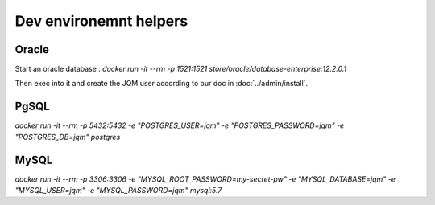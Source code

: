 Dev environemnt helpers
###########################

Oracle
*********

Start an oracle database : `docker run -it --rm -p 1521:1521 store/oracle/database-enterprise:12.2.0.1`

Then exec into it and create the JQM user according to our doc in :doc:`../admin/install`.


PgSQL
***********

`docker run -it --rm -p 5432:5432 -e "POSTGRES_USER=jqm" -e "POSTGRES_PASSWORD=jqm" -e "POSTGRES_DB=jqm"  postgres`


MySQL
***********

`docker run -it --rm -p 3306:3306 -e "MYSQL_ROOT_PASSWORD=my-secret-pw" -e "MYSQL_DATABASE=jqm" -e "MYSQL_USER=jqm" -e "MYSQL_PASSWORD=jqm" mysql:5.7`

